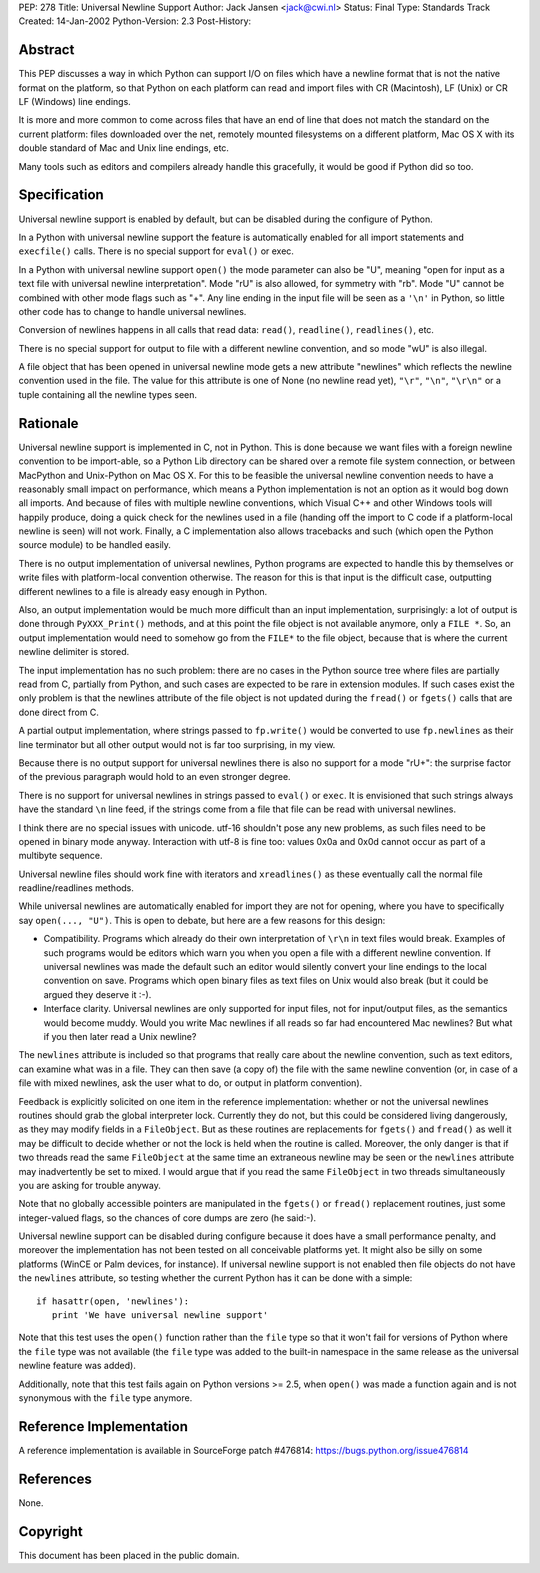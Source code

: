 PEP: 278
Title: Universal Newline Support
Author: Jack Jansen <jack@cwi.nl>
Status: Final
Type: Standards Track
Created: 14-Jan-2002
Python-Version: 2.3
Post-History:


Abstract
========

This PEP discusses a way in which Python can support I/O on files
which have a newline format that is not the native format on the
platform, so that Python on each platform can read and import
files with CR (Macintosh), LF (Unix) or CR LF (Windows) line
endings.

It is more and more common to come across files that have an end
of line that does not match the standard on the current platform:
files downloaded over the net, remotely mounted filesystems on a
different platform, Mac OS X with its double standard of Mac and
Unix line endings, etc.

Many tools such as editors and compilers already handle this
gracefully, it would be good if Python did so too.


Specification
=============

Universal newline support is enabled by default,
but can be disabled during the configure of Python.

In a Python with universal newline support the feature is
automatically enabled for all import statements and ``execfile()``
calls. There is no special support for ``eval()`` or exec.

In a Python with universal newline support ``open()`` the mode
parameter can also be "U", meaning "open for input as a text file
with universal newline interpretation".  Mode "rU" is also allowed,
for symmetry with "rb". Mode "U" cannot be
combined with other mode flags such as "+". Any line ending in the
input file will be seen as a ``'\n'`` in Python, so little other code has
to change to handle universal newlines.

Conversion of newlines happens in all calls that read data: ``read()``,
``readline()``, ``readlines()``, etc.

There is no special support for output to file with a different
newline convention, and so mode "wU" is also illegal.

A file object that has been opened in universal newline mode gets
a new attribute "newlines" which reflects the newline convention
used in the file.  The value for this attribute is one of None (no
newline read yet), ``"\r"``, ``"\n"``, ``"\r\n"`` or a tuple containing all the
newline types seen.


Rationale
=========

Universal newline support is implemented in C, not in Python.
This is done because we want files with a foreign newline
convention to be import-able, so a Python Lib directory can be
shared over a remote file system connection, or between MacPython
and Unix-Python on Mac OS X.  For this to be feasible the
universal newline convention needs to have a reasonably small
impact on performance, which means a Python implementation is not
an option as it would bog down all imports. And because of files
with multiple newline conventions, which Visual C++ and other
Windows tools will happily produce, doing a quick check for the
newlines used in a file (handing off the import to C code if a
platform-local newline is seen) will not work.  Finally, a C
implementation also allows tracebacks and such (which open the
Python source module) to be handled easily.

There is no output implementation of universal newlines, Python
programs are expected to handle this by themselves or write files
with platform-local convention otherwise.  The reason for this is
that input is the difficult case, outputting different newlines to
a file is already easy enough in Python.

Also, an output implementation would be much more difficult than an
input implementation, surprisingly: a lot of output is done through
``PyXXX_Print()`` methods, and at this point the file object is not
available anymore, only a ``FILE *``. So, an output implementation would
need to somehow go from the ``FILE*`` to the file object, because that
is where the current newline delimiter is stored.

The input implementation has no such problem: there are no cases in
the Python source tree where files are partially read from C,
partially from Python, and such cases are expected to be rare in
extension modules. If such cases exist the only problem is that the
newlines attribute of the file object is not updated during the
``fread()`` or ``fgets()`` calls that are done direct from C.

A partial output implementation, where strings passed to ``fp.write()``
would be converted to use ``fp.newlines`` as their line terminator but
all other output would not is far too surprising, in my view.

Because there is no output support for universal newlines there is
also no support for a mode "rU+": the surprise factor of the
previous paragraph would hold to an even stronger degree.

There is no support for universal newlines in strings passed to
``eval()`` or ``exec``. It is envisioned that such strings always have the
standard ``\n`` line feed, if the strings come from a file that file can
be read with universal newlines.

I think there are no special issues with unicode. utf-16 shouldn't
pose any new problems, as such files need to be opened in binary
mode anyway. Interaction with utf-8 is fine too: values 0x0a and 0x0d
cannot occur as part of a multibyte sequence.

Universal newline files should work fine with iterators and
``xreadlines()`` as these eventually call the normal file
readline/readlines methods.


While universal newlines are automatically enabled for import they
are not for opening, where you have to specifically say ``open(...,
"U")``. This is open to debate, but here are a few reasons for this
design:

- Compatibility.  Programs which already do their own
  interpretation of ``\r\n`` in text files would break. Examples of such
  programs would be editors which warn you when you open a file with
  a different newline convention. If universal newlines was made the
  default such an editor would silently convert your line endings to
  the local convention on save. Programs which open binary files as
  text files on Unix would also break (but it could be argued they
  deserve it :-).

- Interface clarity.  Universal newlines are only supported for
  input files, not for input/output files, as the semantics would
  become muddy.  Would you write Mac newlines if all reads so far
  had encountered Mac newlines?  But what if you then later read a
  Unix newline?

The ``newlines`` attribute is included so that programs that really
care about the newline convention, such as text editors, can
examine what was in a file.  They can then save (a copy of) the
file with the same newline convention (or, in case of a file with
mixed newlines, ask the user what to do, or output in platform
convention).

Feedback is explicitly solicited on one item in the reference
implementation: whether or not the universal newlines routines
should grab the global interpreter lock.  Currently they do not,
but this could be considered living dangerously, as they may
modify fields in a ``FileObject``.  But as these routines are
replacements for ``fgets()`` and ``fread()`` as well it may be difficult
to decide whether or not the lock is held when the routine is
called.  Moreover, the only danger is that if two threads read the
same ``FileObject`` at the same time an extraneous newline may be seen
or the ``newlines`` attribute may inadvertently be set to mixed.  I
would argue that if you read the same ``FileObject`` in two threads
simultaneously you are asking for trouble anyway.

Note that no globally accessible pointers are manipulated in the
``fgets()`` or ``fread()`` replacement routines, just some integer-valued
flags, so the chances of core dumps are zero (he said:-).

Universal newline support can be disabled during configure because it does
have a small performance penalty, and moreover the implementation has
not been tested on all conceivable platforms yet. It might also be silly
on some platforms (WinCE or Palm devices, for instance). If universal
newline support is not enabled then file objects do not have the ``newlines``
attribute, so testing whether the current Python has it can be done with a
simple::

   if hasattr(open, 'newlines'):
      print 'We have universal newline support'

Note that this test uses the ``open()`` function rather than the ``file``
type so that it won't fail for versions of Python where the ``file``
type was not available (the ``file`` type was added to the built-in
namespace in the same release as the universal newline feature was
added).

Additionally, note that this test fails again on Python versions
>= 2.5, when ``open()`` was made a function again and is not synonymous
with the ``file`` type anymore.


Reference Implementation
========================

A reference implementation is available in SourceForge patch
#476814: https://bugs.python.org/issue476814


References
==========

None.


Copyright
=========

This document has been placed in the public domain.
